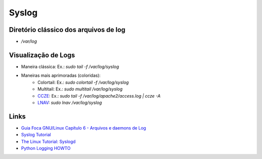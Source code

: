 Syslog
======

Diretório clássico dos arquivos de log
----------------------------------------

* `/var/log`


Visualização de Logs
-----------------------

* Maneira clássica: Ex.: `sudo tail -f /var/log/syslog`
* Maneiras mais aprimoradas (coloridas):
    * Colortail: Ex.: `sudo colortail -f /var/log/syslog`
    * Multitail: Ex.: `sudo multitail /var/log/syslog`
    * `CCZE <http://lintut.com/colorize-log-files-on-linux-using-ccze-tool/>`_: Ex.: `sudo tail -f /var/log/apache2/access.log | ccze -A`
    * `LNAV <http://lintut.com/install-and-use-log-file-navigator-lnav-in-ubuntu-and-centos-linux/>`_: `sudo lnav /var/log/syslog`

Links
-----

* `Guia Foca GNU/Linux Capítulo 6 - Arquivos e daemons de Log <http://www.guiafoca.org/cgs/guia/avancado/ch-log.html>`_
* `Syslog Tutorial <http://www.9tut.com/syslog-tutorial>`_
* `The Linux Tutorial: Syslogd <http://www.linux-tutorial.info/modules.php?name=MContent&pageid=57>`_
* `Python Logging HOWTO <https://docs.python.org/2/howto/logging.html>`_


